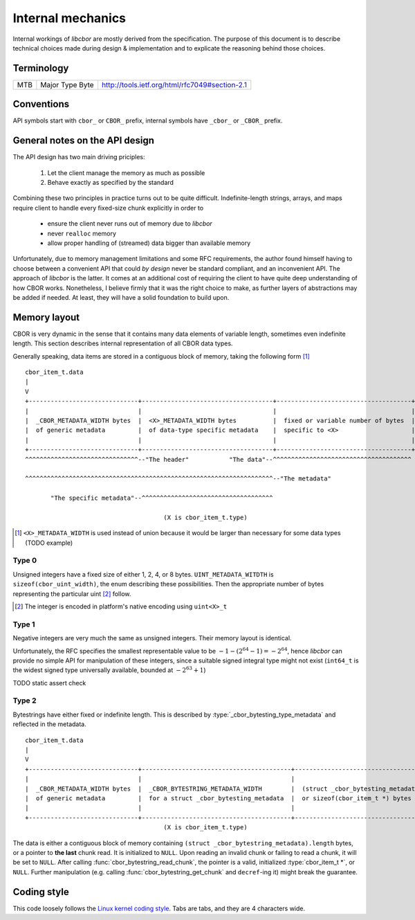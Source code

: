 Internal mechanics
==========================

Internal workings of *libcbor* are mostly derived from the specification. The purpose of this document is to describe technical choices made during design & implementation and to explicate the reasoning behind those choices.

Terminology
---------------
=== =================  ===
MTB Major Type Byte    http://tools.ietf.org/html/rfc7049#section-2.1
=== =================  ===

Conventions
--------------
API symbols start with ``cbor_`` or ``CBOR_`` prefix, internal symbols have ``_cbor_`` or ``_CBOR_`` prefix.


General notes on the API design
--------------------------------
The API design has two main driving priciples:

 1. Let the client manage the memory as much as possible
 2. Behave exactly as specified by the standard

Combining these two principles in practice turns out to be quite difficult. Indefinite-length strings, arrays, and maps require client to handle every fixed-size chunk explicitly in order to

 - ensure the client never runs out of memory due to *libcbor*
 - never ``realloc`` memory
 - allow proper handling of (streamed) data bigger than available memory

Unfortunately, due to memory management limitations and some RFC requirements, the author found himself having to choose between a convenient API that could *by design* never be standard compliant, and an inconvenient API. The approach of *libcbor* is the latter. It comes at an additional cost of requiring the client to have quite deep understanding of how CBOR works. Nonetheless, I believe firmly that it was the right choice to make, as further layers of abstractions may be added if needed. At least, they will have a solid foundation to build upon.

Memory layout
---------------
CBOR is very dynamic in the sense that it contains many data elements of variable length, sometimes even indefinite length. This section describes internal representation of all CBOR data types.

Generally speaking, data items are stored in a contiguous block of memory, taking the following form [#]_
::

  cbor_item_t.data
  |
  V
  +------------------------------+------------------------------------+-------------------------------------+
  |                              |                                    |                                     |
  |  _CBOR_METADATA_WIDTH bytes  |  <X>_METADATA_WIDTH bytes          |  fixed or variable number of bytes  |
  |  of generic metadata         |  of data-type specific metadata    |  specific to <X>                    |
  |                              |                                    |                                     |
  +------------------------------+------------------------------------+-------------------------------------+
  ^^^^^^^^^^^^^^^^^^^^^^^^^^^^^^^--"The header"           "The data"--^^^^^^^^^^^^^^^^^^^^^^^^^^^^^^^^^^^^^^

  ^^^^^^^^^^^^^^^^^^^^^^^^^^^^^^^^^^^^^^^^^^^^^^^^^^^^^^^^^^^^^^^^^^^^--"The metadata"

         "The specific metadata"--^^^^^^^^^^^^^^^^^^^^^^^^^^^^^^^^^^^^

                                        (X is cbor_item_t.type)

.. [#] ``<X>_METADATA_WIDTH`` is used instead of union because it would be larger than necessary for some data types (TODO example)

Type 0
^^^^^^^^^^^^
Unsigned integers have a fixed size of either 1, 2, 4, or 8 bytes. ``UINT_METADATA_WITDTH`` is ``sizeof(cbor_uint_width)``, the enum describing these possibilities. Then the appropriate number of bytes representing the particular uint [#]_ follow.

.. [#] The integer is encoded in platform's native encoding using ``uint<X>_t``

Type 1
^^^^^^^^^^^^
Negative integers are very much the same as unsigned integers. Their memory layout is identical.

Unfortunately, the RFC specifies the smallest representable value to be :math:`-1 - (2^{64} - 1) = -2^{64}`, hence *libcbor* can provide no simple API for manipulation of these integers, since a suitable signed integral type might not exist (``int64_t`` is the widest signed type universally available, bounded at :math:`-2^{63}+1`)

TODO static assert check


Type 2
^^^^^^^^^^^^^^^
Bytestrings have either fixed or indefinite length. This is described by :type:`_cbor_bytesting_type_metadata` and reflected in the metadata.

::

  cbor_item_t.data
  |
  V
  +------------------------------+-----------------------------------------+--------------------------------------------+
  |                              |                                         |                                            |
  |  _CBOR_METADATA_WIDTH bytes  |  _CBOR_BYTESTRING_METADATA_WIDTH        |  (struct _cbor_bytesting_metadata).length  |
  |  of generic metadata         |  for a struct _cbor_bytesting_metadata  |  or sizeof(cbor_item_t *) bytes            |
  |                              |                                         |                                            |
  +------------------------------+-----------------------------------------+--------------------------------------------+
                                        (X is cbor_item_t.type)


The data is either a contiguous block of memory containing ``(struct _cbor_bytestring_metadata).length`` bytes, or a pointer to **the last** chunk read. It is initialized to ``NULL``. Upon reading an invalid chunk or failing to read a chunk, it will be set to ``NULL``. After calling :func:`cbor_bytestring_read_chunk`, the pointer is a valid, initialized :type:`cbor_item_t *`, or ``NULL``. Further manipulation (e.g. calling :func:`cbor_bytestring_get_chunk` and ``decref``-ing it) might break the guarantee.

Coding style
-------------
This code loosely follows the `Linux kernel coding style <https://www.kernel.org/doc/Documentation/CodingStyle>`_. Tabs are tabs, and they are 4 characters wide.
